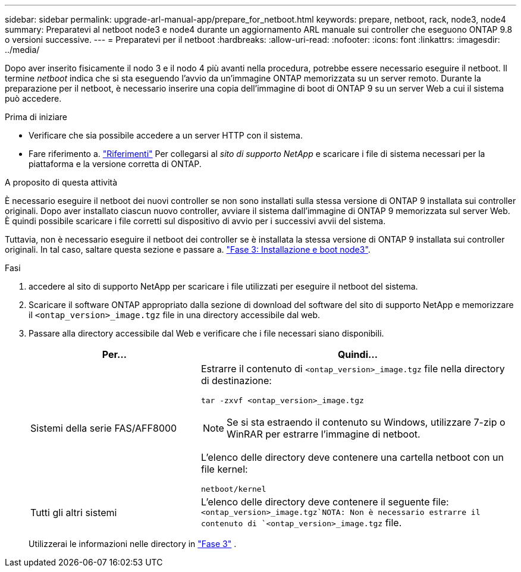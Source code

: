 ---
sidebar: sidebar 
permalink: upgrade-arl-manual-app/prepare_for_netboot.html 
keywords: prepare, netboot, rack, node3, node4 
summary: Preparatevi al netboot node3 e node4 durante un aggiornamento ARL manuale sui controller che eseguono ONTAP 9.8 o versioni successive. 
---
= Preparatevi per il netboot
:hardbreaks:
:allow-uri-read: 
:nofooter: 
:icons: font
:linkattrs: 
:imagesdir: ../media/


[role="lead"]
Dopo aver inserito fisicamente il nodo 3 e il nodo 4 più avanti nella procedura, potrebbe essere necessario eseguire il netboot. Il termine _netboot_ indica che si sta eseguendo l'avvio da un'immagine ONTAP memorizzata su un server remoto. Durante la preparazione per il netboot, è necessario inserire una copia dell'immagine di boot di ONTAP 9 su un server Web a cui il sistema può accedere.

.Prima di iniziare
* Verificare che sia possibile accedere a un server HTTP con il sistema.
* Fare riferimento a. link:other_references.html["Riferimenti"] Per collegarsi al _sito di supporto NetApp_ e scaricare i file di sistema necessari per la piattaforma e la versione corretta di ONTAP.


.A proposito di questa attività
È necessario eseguire il netboot dei nuovi controller se non sono installati sulla stessa versione di ONTAP 9 installata sui controller originali. Dopo aver installato ciascun nuovo controller, avviare il sistema dall'immagine di ONTAP 9 memorizzata sul server Web. È quindi possibile scaricare i file corretti sul dispositivo di avvio per i successivi avvii del sistema.

Tuttavia, non è necessario eseguire il netboot dei controller se è installata la stessa versione di ONTAP 9 installata sui controller originali. In tal caso, saltare questa sezione e passare a. link:install_boot_node3.html["Fase 3: Installazione e boot node3"].

.Fasi
. [[man_netboot_Step1]]accedere al sito di supporto NetApp per scaricare i file utilizzati per eseguire il netboot del sistema.
. Scaricare il software ONTAP appropriato dalla sezione di download del software del sito di supporto NetApp e memorizzare il `<ontap_version>_image.tgz` file in una directory accessibile dal web.
. Passare alla directory accessibile dal Web e verificare che i file necessari siano disponibili.
+
[cols="35,65"]
|===
| Per... | Quindi... 


| Sistemi della serie FAS/AFF8000  a| 
Estrarre il contenuto di `<ontap_version>_image.tgz` file nella directory di destinazione:

`tar -zxvf <ontap_version>_image.tgz`


NOTE: Se si sta estraendo il contenuto su Windows, utilizzare 7-zip o WinRAR per estrarre l'immagine di netboot.

L'elenco delle directory deve contenere una cartella netboot con un file kernel:

`netboot/kernel`



| Tutti gli altri sistemi | L'elenco delle directory deve contenere il seguente file: `<ontap_version>_image.tgz`NOTA: Non è necessario estrarre il contenuto di `<ontap_version>_image.tgz` file. 
|===
+
Utilizzerai le informazioni nelle directory in link:install_boot_node3.html["Fase 3"] .


